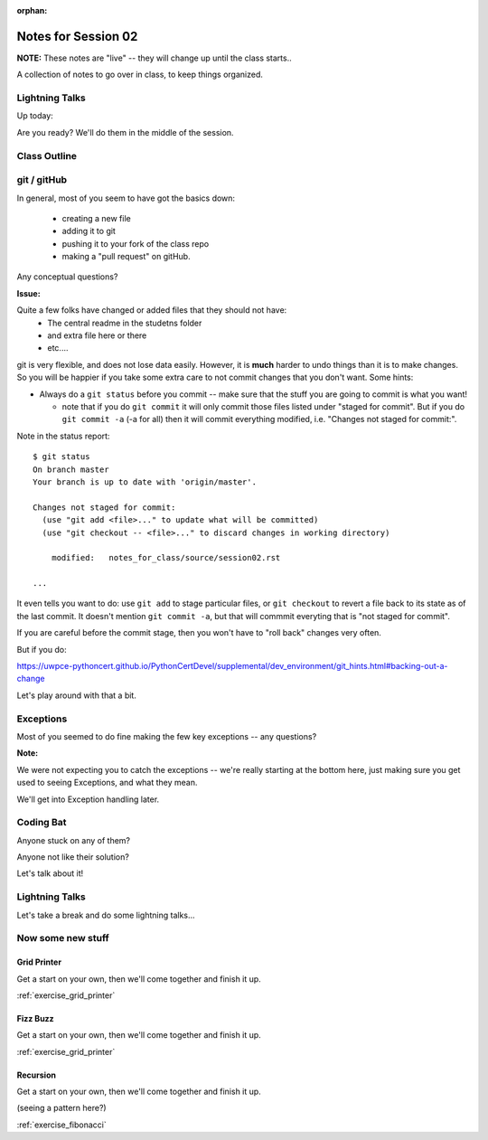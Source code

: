 :orphan:

.. _notes_session02:

####################
Notes for Session 02
####################

**NOTE:**  These notes are "live" -- they will change up until the class starts..

A collection of notes to go over in class, to keep things organized.

Lightning Talks
===============

Up today:


Are you ready? We'll do them in the middle of the session.

Class Outline
=============


git / gitHub
============

In general, most of you seem to have got the basics down:

 - creating a new file
 - adding it to git
 - pushing it to your fork of the class repo
 - making a "pull request" on gitHub.

Any conceptual questions?

**Issue:**

Quite a few folks have changed or added files that they should not have:
 - The central readme in the studetns folder
 - and extra file here or there
 - etc....

git is very flexible, and does not lose data easily. However, it is **much** harder to undo things than it is to make changes.  So you will be happier if you take some extra care to not commit changes that you don't want. Some hints:

* Always do a ``git status`` before you commit -- make sure that the stuff you are going to commit is what you want!

  - note that if you do ``git commit`` it will only commit those files listed under "staged for commit". But if you do ``git commit -a`` (-a for all) then it will commit everything modified, i.e. "Changes not staged for commit:".

Note in the status report::

    $ git status
    On branch master
    Your branch is up to date with 'origin/master'.

    Changes not staged for commit:
      (use "git add <file>..." to update what will be committed)
      (use "git checkout -- <file>..." to discard changes in working directory)

        modified:   notes_for_class/source/session02.rst

    ...

It even tells you want to do: use ``git add`` to stage particular files, or ``git checkout`` to revert a file back to its state as of the last commit. It doesn't mention ``git commit -a``, but that will commmit everyting that is "not staged for commit".

If you are careful before the commit stage, then you won't have to "roll back" changes very often.

But if you do:

https://uwpce-pythoncert.github.io/PythonCertDevel/supplemental/dev_environment/git_hints.html#backing-out-a-change

Let's play around with that a bit.


Exceptions
==========

Most of you seemed to do fine making the few key exceptions -- any questions?

**Note:**

We were not expecting you to catch the exceptions -- we're really starting at the bottom here, just making sure you get used to seeing Exceptions, and what they mean.

We'll get into Exception handling later.


Coding Bat
==========

Anyone stuck on any of them?

Anyone not like their solution?

Let's talk about it!


Lightning Talks
===============

Let's take a break and do some lightning talks...

Now some new stuff
==================

Grid Printer
------------

Get a start on your own, then we'll come together and finish it up.

:ref:`exercise_grid_printer`


Fizz Buzz
---------

Get a start on your own, then we'll come together and finish it up.

:ref:`exercise_grid_printer`

Recursion
---------

Get a start on your own, then we'll come together and finish it up.

(seeing a pattern here?)

:ref:`exercise_fibonacci`


